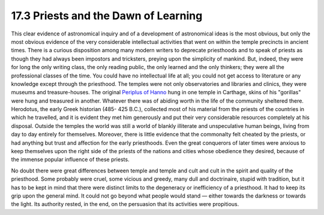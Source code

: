 
17.3 Priests and the Dawn of Learning
================================================================
This clear evidence of astronomical inquiry and of a development of
astronomical ideas is the most obvious, but only the most obvious evidence of
the very considerable intellectual activities that went on within the temple
precincts in ancient times. There is a curious disposition among many modern
writers to deprecate priesthoods and to speak of priests as though they had
always been impostors and tricksters, preying upon the simplicity of mankind.
But, indeed, they were for long the only writing class, the only reading
public, the only learned and the only thinkers; they were all the
professional classes of the time. You could have no intellectual life at all;
you could not get access to literature or any knowledge except through the
priesthood. The temples were not only observatories and libraries and
clinics, they were museums and treasure-houses. The original `Periplus of Hanno`_
hung in one temple in Carthage, skins of his "gorillas" were hung and
treasured in another. Whatever there was of abiding worth in the life of the
community sheltered there. Herodotus, the early Greek historian (485- 425
B.C.), collected most of his material from the priests of the countries in
which he travelled, and it is evident they met him generously and put their
very considerable resources completely at his disposal. Outside the temples
the world was still a world of blankly illiterate and unspeculative human
beings, living from day to day entirely for themselves. Moreover, there is
little evidence that the commonalty felt cheated by the priests, or had
anything but trust and affection for the early priesthoods. Even the great
conquerors of later times were anxious to keep themselves upon the right side
of the priests of the nations and cities whose obedience they desired,
because of the immense popular influence of these priests.

No doubt there were great differences between temple and temple and cult and
cult in the spirit and quality of the priesthood. Some probably were cruel,
some vicious and greedy, many dull and doctrinaire, stupid with tradition,
but it has to be kept in mind that there were distinct limits to the
degeneracy or inefficiency of a priesthood. It had to keep its grip upon the
general mind. It could not go beyond what people would stand — either towards
the darkness or towards the light. Its authority rested, in the end, on the
persuasion that its activities were propitious.

.. _Periplus of Hanno: http://en.wikipedia.org/wiki/Hanno_the_Navigator

